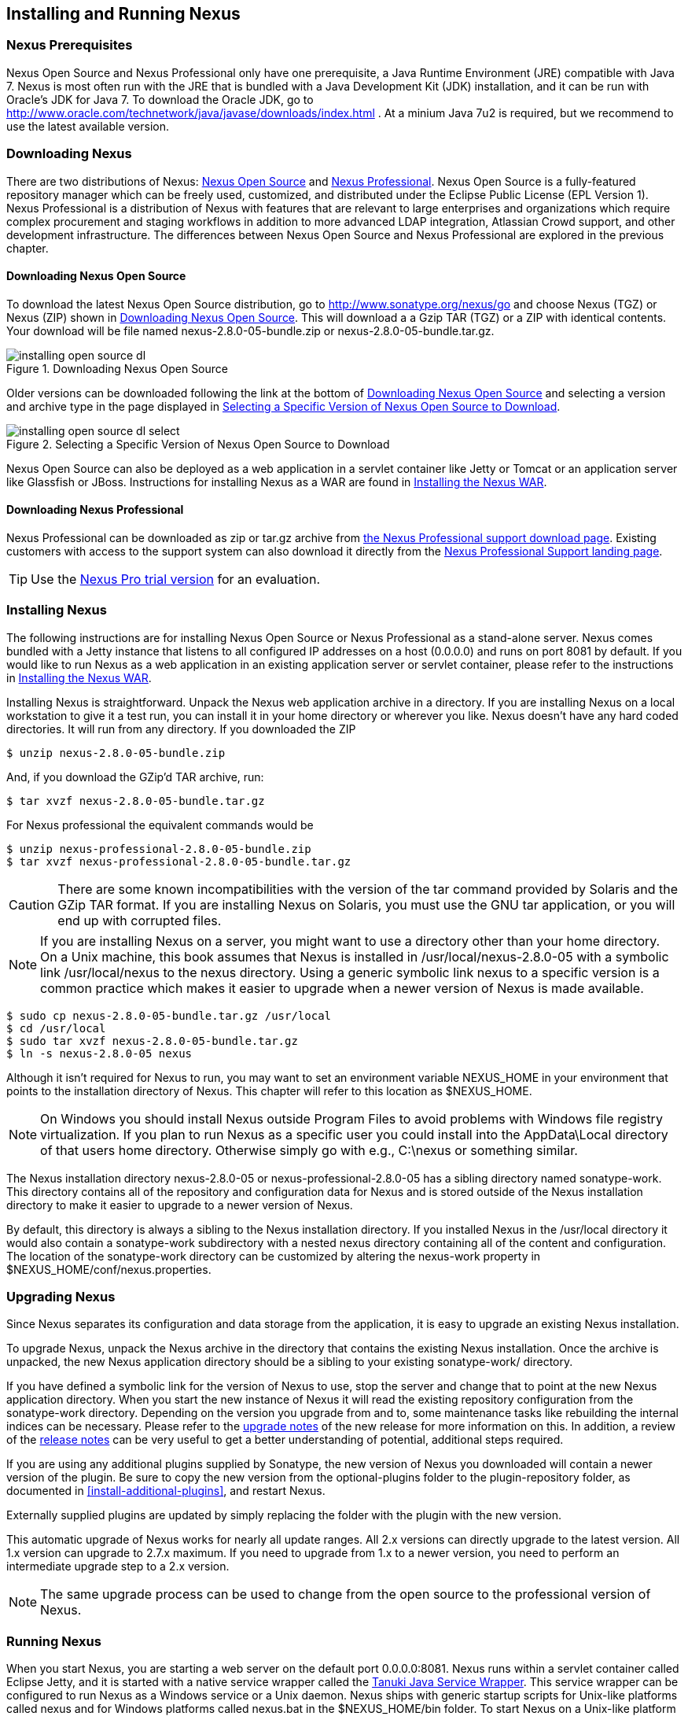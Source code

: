 [[install]]
== Installing and Running Nexus

=== Nexus Prerequisites

Nexus Open Source and Nexus Professional only have one prerequisite, a
Java Runtime Environment (JRE) compatible with Java 7. Nexus is most
often run with the JRE that is bundled with a Java Development Kit
(JDK) installation, and it can be run with Oracle's JDK for Java 7. To
download the Oracle JDK, go to
http://www.oracle.com/technetwork/java/javase/downloads/index.html . At
a minium Java 7u2 is required, but we recommend to use the latest available
version.

[[install-sect-downloading]]
=== Downloading Nexus

There are two distributions of Nexus: http://nexus.sonatype.org/[Nexus
Open Source] and http://links.sonatype.com/products/nexus/pro/home[Nexus
Professional].  Nexus Open Source is a fully-featured repository
manager which can be freely used, customized, and distributed under
the Eclipse Public License (EPL Version 1). Nexus Professional is a
distribution of Nexus with features that are relevant to large
enterprises and organizations which require complex procurement and
staging workflows in addition to more advanced LDAP integration,
Atlassian Crowd support, and other development infrastructure. The
differences between Nexus Open Source and Nexus Professional are
explored in the previous chapter.

==== Downloading Nexus Open Source

To download the latest Nexus Open Source distribution, go to 
http://www.sonatype.org/nexus/go[http://www.sonatype.org/nexus/go]
and choose Nexus (TGZ) or Nexus (ZIP) shown in
<<fig-installing-open-source-dl>>. This will download a a Gzip TAR (TGZ) 
or a ZIP with identical contents. Your download will be file named
+nexus-2.8.0-05-bundle.zip+ or +nexus-2.8.0-05-bundle.tar.gz+.

[[fig-installing-open-source-dl]]
.Downloading Nexus Open Source
image::figs/web/installing-open-source-dl.png[scale=50]

Older versions can be downloaded following the link at the bottom of
<<fig-installing-open-source-dl>> and selecting a version and archive
type in the page displayed in
<<fig-installing-open-source-dl-select>>.

[[fig-installing-open-source-dl-select]]
.Selecting a Specific Version of Nexus Open Source to Download
image::figs/web/installing-open-source-dl-select.png[scale=50]

Nexus Open Source can also be deployed as a web application in a
servlet container like Jetty or Tomcat or an application server like
Glassfish or JBoss. Instructions for installing Nexus as a WAR are
found in <<install-sect-as-a-war>>.

==== Downloading Nexus Professional

Nexus Professional can be downloaded as +zip+ or +tar.gz+ archive from
https://support.sonatype.com/entries/20673111-How-do-I-download-Nexus-Professional-[the Nexus
Professional support download page]. Existing customers with access to the support
system can also download it directly from the
http://links.sonatype.com/products/nexus/pro/support[Nexus
Professional Support landing page].

TIP: Use the http://www.sonatype.com/nexus/free-trial[Nexus Pro trial
version] for an evaluation.

===  Installing Nexus

The following instructions are for installing Nexus Open Source or
Nexus Professional as a stand-alone server. Nexus comes bundled with a
Jetty instance that listens to all configured IP addresses on a host
(0.0.0.0) and runs on port 8081 by default. If you would like to run
Nexus as a web application in an existing application server or
servlet container, please refer to the instructions in
<<install-sect-as-a-war>>.

Installing Nexus is straightforward. Unpack the Nexus web
application archive in a directory. If you are installing Nexus on a
local workstation to give it a test run, you can install it in your
home directory or wherever you like. Nexus doesn't have any hard coded
directories. It will run from any directory. If you downloaded the ZIP

----
$ unzip nexus-2.8.0-05-bundle.zip
----

And, if you download the GZip'd TAR archive, run:

----
$ tar xvzf nexus-2.8.0-05-bundle.tar.gz
----

For Nexus professional the equivalent commands would be 

----
$ unzip nexus-professional-2.8.0-05-bundle.zip
$ tar xvzf nexus-professional-2.8.0-05-bundle.tar.gz
----

CAUTION: There are some known incompatibilities with the version of the tar
command provided by Solaris and the GZip TAR format. If you are installing
Nexus on Solaris, you must use the GNU tar application, or you will
end up with corrupted files.

NOTE: If you are installing Nexus on a server, you might want to use a
directory other than your home directory. On a Unix machine, this book
assumes that Nexus is installed in +/usr/local/nexus-2.8.0-05+
with a symbolic link +/usr/local/nexus+ to the +nexus+ directory. Using a
generic symbolic link +nexus+ to a specific version is a common practice
which makes it easier to upgrade when a newer version of Nexus is made
available.

----
$ sudo cp nexus-2.8.0-05-bundle.tar.gz /usr/local
$ cd /usr/local
$ sudo tar xvzf nexus-2.8.0-05-bundle.tar.gz
$ ln -s nexus-2.8.0-05 nexus
----

Although it isn't required for Nexus to run, you may want to set an
environment variable NEXUS_HOME in your environment that
points to the installation directory of Nexus. This chapter will refer
to this location as +$NEXUS_HOME+.

NOTE: On Windows you should install Nexus outside +Program Files+ to
avoid problems with Windows file registry virtualization. If you plan
to run Nexus as a specific user you could install into the
+AppData\Local+ directory of that users home directory. Otherwise
simply go with e.g., +C:\nexus+ or something similar.

The Nexus installation directory +nexus-2.8.0-05+ or
+nexus-professional-2.8.0-05+ has a sibling directory named
+sonatype-work+. This directory contains all of the repository and
configuration data for Nexus and is stored outside of the Nexus
installation directory to make it easier to upgrade to a newer version
of Nexus.

By default, this directory is always a sibling to the Nexus
installation directory. If you installed Nexus in the +/usr/local+
directory it would also contain a +sonatype-work+ subdirectory with a
nested +nexus+ directory containing all of the content and
configuration. The location of the +sonatype-work+ directory can be
customized by altering the nexus-work property in
+$NEXUS_HOME/conf/nexus.properties+.

[[install-sect-upgrading]]
=== Upgrading Nexus

Since Nexus separates its configuration and data storage from the
application, it is easy to upgrade an existing Nexus installation. 

To upgrade Nexus, unpack the Nexus archive in the directory that
contains the existing Nexus installation. Once the archive is
unpacked, the new Nexus application directory should be a sibling to
your existing +sonatype-work/+ directory. 

If you have defined a symbolic link for the version of Nexus to use,
stop the server and change that to point at the new Nexus application
directory. When you start the new instance of Nexus it will read the
existing repository configuration from the +sonatype-work+ directory.
Depending on the version you upgrade from and to, some maintenance
tasks like rebuilding the internal indices can be necessary. Please
refer to the
http://links.sonatype.com/products/nexus/oss/upgrading[upgrade
notes] of the new release for more information on this. In addition, a
review of the
http://links.sonatype.com/products/nexus/oss/release-notes[release
notes] can be very useful to get a better understanding of potential,
additional steps required.

If you are using any additional plugins supplied by Sonatype, the new
version of Nexus you downloaded will contain a newer version of the
plugin. Be sure to copy the new version from the +optional-plugins+
folder to the +plugin-repository+ folder, as documented in
<<install-additional-plugins>>, and restart Nexus.

Externally supplied plugins are updated by simply replacing the folder
with the plugin with the new version.

This automatic upgrade of Nexus works for nearly all update
ranges. All 2.x versions can directly upgrade to the latest
version. All 1.x version can upgrade to 2.7.x maximum. If you need to
upgrade from 1.x to a newer version, you need to perform an
intermediate upgrade step to a 2.x version.

NOTE: The same upgrade process can be used to change from the open
source to the professional version of Nexus.

[[install-sect-running]]
=== Running Nexus

When you start Nexus, you are starting a web server on the default
port +0.0.0.0:8081+. Nexus runs within a servlet container called
Eclipse Jetty, and it is started with a native service wrapper called the
http://wrapper.tanukisoftware.org/doc/english/introduction.html[Tanuki
Java Service Wrapper]. This service wrapper can be configured to run
Nexus as a Windows service or a Unix daemon. Nexus ships with generic
startup scripts for Unix-like platforms called +nexus+ and for
Windows platforms called +nexus.bat+ in the +$NEXUS_HOME/bin+
folder. To start Nexus on a Unix-like platform like Linux, MacOSX or
Solaris use

----
cd /usr/local/nexus
./bin/nexus console
----

Similarly, starting on Windows can be done with the +nexus.bat+
file. Starting Nexus with the console command will leave Nexus running
in the current shell and display the log output.

On Unix systems, you can start Nexus detached from the starting shell
with the start command even when not yet installed as a service.

----
./bin/nexus start
----

When executed you should see a feedback message and then you can follow
the startup process viewing the log file +logs/wrapper.log+
changes.  
----
Starting Nexus Repository Manager...
Started Nexus Repository Manager.
$ tail -f logs/wrapper.log 
----

At this point, Nexus will be running and listening on all IP addresses
(0.0.0.0) that are configured for the current host on port 8081. To
use Nexus, fire up a web browser and type in the URL
http://localhost:8081/nexus[http://localhost:8081/nexus]. You should see 
the Nexus user interface as displayed in <<fig-installing-nexus-default-screen>>.

While we use +localhost+ throughout this book, you may need to use the
IP Loopback Address of +127.0.0.1+, the IP address or the DNS hostname 
assigned to the machine running Nexus. 

++++
<?dbhtml-include href="promo_group.html"?>
++++


When first starting Nexus Professional you are presented with a
form that allows you to request a trial activation. This page
displayed in <<fig-installing-trial-form>> contains a link to
the license activation screen in 
<<fig-installing-license-activation>>. 

[[fig-installing-trial-form]]
.Nexus Trial Activation Form
image::figs/web/installing-trial-form.png[scale=50]

After submitting the form for your trial activation, you will receive a
license key via email that you can use in the license activation screen to
activate Nexus Professional. If you already have a license key or
license file, you can use the same screen to upload the file and
register your license.

[[fig-installing-license-activation]]
.Nexus License Activation 
image::figs/web/installing-license-activation.png[scale=50]

Once you have agreed to the End User License Agreement you will be
directed to the Sonatype Nexus Professional Welcome screen displayed in 
<<fig-installing-pro-eval-welcome>>.

[[fig-installing-pro-eval-welcome]]
.Sonatype Nexus Professional Welcome Screen 
image::figs/web/installing-pro-eval-welcome.png[scale=50]

Click on the 'Log In' link in the upper
right-hand corner of the web page, and you should see the login dialog
displayed in <<fig-installing-nexus-login-dialog>>. 

TIP: The default administrator username and password combination is
+admin+ and +admin123+.

[[fig-installing-nexus-login-dialog]]
.Nexus Log In Dialog (default login/password is admin/admin123)
image::figs/web/installing-nexus-login-dialog.png[scale=50]

When you are logged into your evaluation version of Nexus Professional,
you will see some helpful links to the Nexus Pro Evaluation Guide,
Sample Projects and the Knowledgebase below the search input on the
Welcome screen.

With a full license for Nexus these links will be removed and you will
get the Nexus Application Window displayed in <<fig-installing-nexus-default-screen>>.

Nexus Open Source will not need to be activated with a license key and
will display a number of links to resources and support on the Welcome
screen to logged in users.

[[fig-installing-nexus-default-screen]]
.Nexus Application Window
image::figs/web/installing-nexus-default-screen.png[scale=60]


The files from Java Service Wrapper used for the start up process can
be found in +$NEXUS_HOME/bin/jsw+ and are separated into generic
files like the +wrapper.conf+ configuration file in conf and a
number of libraries in +lib+. An optional +wrapper.conf+ include
allows you to place further configuration optionally in
+$NEXUS_HOME/conf/wrapper-override.conf+.


The platform-specific directories are available for backwards
compatibility with older versions only and should not be used. A full
list of directories follows:

----
$ cd /usr/local/nexus/bin/jsw
$ ls -1                                                                             
conf
lib
license
linux-ppc-64
linux-x86-32
linux-x86-64
macosx-universal-32
macosx-universal-64
solaris-sparc-32
solaris-sparc-64
solaris-x86-32
windows-x86-32
windows-x86-64
----

TIP: The startup script +nexus+ supports the common service
commands +start+, +stop+, +restart+, +status+,
+console+ and +dump+.

[[install-sect-repoman-post-install]]
=== Post-Install Checklist

Nexus ships with some default passwords and settings for repository
indexing that need to be changed for your installation to be useful
(and secure). After installing and running Nexus, you need to make
sure that you complete the following tasks:

==== Step 1: Change the Administrative Password and Email Address

The administrative password defaults to 'admin123'. The first thing you
should do to your new Nexus installation is change this password. To
change the administrative password, login as 'admin' with the password
'admin123', and click on 'Change Password' under the 'Security' menu in
the left-hand side of the browser window. For more detailed
instructions, see <<using-sect-user-profile>>.

==== Step 2: Configure the SMTP Settings

Nexus can send username and password recovery emails. To enable this
feature, you will need to configure Nexus with a SMTP Host and Port as
well as any necessary authentication parameters that Nexus needs to
connect to the mail server. To configure the SMTP settings, follow
the instructions in <<config-sect-smtp>>.

==== Step 3: Configure Default HTTP and HTTPS Proxy Settings

In many deployments the internet, and therefore any remote
repositories that Nexus needs to proxy, can only be reached via a HTTP
and HTTPS proxy server internal to the deployment company. In these
cases the connection details to that proxy server need to be
configured in Nexus, as documented in <<config-default-http-proxy>> in
order for Nexus to be able to proxy remote repositories at all.

==== Step 4: Enable Remote Index Downloads

Nexus ships with three important proxy repositories for the Maven
Central repository, Apache Snapshot repository, and the Codehaus
Snapshot repository. Each of these repositories contains thousands (or
tens of thousands) of artifacts and it would be impractical to
download the entire contents of each. To that end, most repositories
maintain an index which catalogues the entire contents and provides
for fast and efficient searching. Nexus uses these remote indexes to
search for artifacts, but we've disabled the index download as a
default setting. To download remote indexes:

. Click on 'Repositories' under the 'Views/Repositories' menu in the
  left-hand side of the browser window.

. Select each of the three proxy repositories and change 'Download
  Remote Indexes' to 'true' in the 'Configuration' tab. You'll need to load
  the dialog shown in <<fig-repo-config>> for each of
  the three repositories.

This will trigger Nexus to re-index these repositories, during which
the remote index files will be downloaded. It might take Nexus a few
minutes to download the entire index, but once you have it, you'll be
able to search the entire contents of the Maven repository.

Once you've enabled remote index downloads, you still will not be able
to browse the complete contents of a remote repository. Downloading
the remote index allows you to search for artifacts in a repository,
but until you download those artifacts from the remote repository they
will not show in the repository tree when you are browsing a
repository. When browsing a repository, you will only be shown
artifacts which have been downloaded from the remote repository.

==== Step 5: Change the Deployment Password

The deployment user's password defaults to 'deployment123'. Change this
password to make sure that only authorized developers can deploy
artifacts to your Nexus installation. To change the deployment password, 
log in as an administrator. Click on 'Security' to expand the security menu. 
When the menu appears, click on 'Users'.  A list of users will appear. 
At that point, right-click on the user named 'Deployment' and select 'Set Password'.


==== Step 6: If Necessary, Set the LANG Environment Variable

If your Nexus instance needs to store configuration and data using an
international character set, you should set the +LANG+ environment
variable. The Java Runtime will adapt to the value of the +LANG+
environment variable and ensure that configuration data is saved using
the appropriate character type. If you are starting Nexus as a
service, place this environment variable in the startup script found
in +/etc/init.d/nexus+. 

==== Step 7: Configure Routes

A route defines patterns used to define and identify the repositories in which the artifacts
are searched for. Typically, internal artifacts are not available in
the Central Repository or any other external, public repository. A route, as documented in
<<confignx-sect-managing-routes>>, should be configured so that any
requests for internal artifacts do not leak to external repositories.


[[install-sect-service]]
=== Configuring Nexus as a Service

When installing Nexus for production usage you should configure Nexus
as a service, so it starts back up after server reboots. It is good
practice to run that service or daemon as a specific user that has
only the required access righs. The following sections provide
instructions for configuring Nexus as a service or daemon on various
operating systems.

==== Running as a Service on Linux

You can configure Nexus to start automatically by copying the +nexus+
script to the +/etc/init.d+ directory. On a Linux system 
perform the following operations as the root user:

. Create a +nexus+ user with sufficient access rights to run the
service 

. Copy either +$NEXUS_HOME/bin/nexus+  to +/etc/init.d/nexus+ or
create a symlink

. Make the +/etc/init.d/nexus+ script executable - 
+
----
chmod 755 /etc/init.d/nexus
----

. Edit this script changing the following variables:

.. Change +NEXUS_HOME+ to the absolute folder location (e.g., 
+NEXUS_HOME="/usr/local/nexus"+)

.. Set the +RUN_AS_USER+ to +nexus+ or any other user with restricted
  rights that you want to use to run the service. You should not be
  running Nexus as root.

.. Change +PIDDIR+ to a directory where this user has read/write
permissions. In most Linux distributions, +/var/run+ is only writable by
root. The property you need to add to customize the PID
file location is +wrapper.pid+. For more information about this
property and how it would be configured in wrapper.conf, see:
http://wrapper.tanukisoftware.com/doc/english/properties.html[http://wrapper.tanukisoftware.com/doc/english/properties.html].


. Change the owner and group of your Nexus-related directories,
including +nexus-work+ configured in +nexus.properties+
defaulting to +sonatype-work/nexus+, to the +nexus+ user that will run
the application.

. If Java is not on the default path for the user running Nexus, add
a +JAVA_HOME+ variable which points to your local Java installation and 
add a +$JAVA_HOME/bin+ to the +PATH+.

++++
<?dbhtml-include href="promo_nexusService.html"?>
++++

WARNING: While not recommended, it is possible to run Nexus as root
user by setting +RUN_AS_USER=root+.

===== Add Nexus as a Service on Red Hat, Fedora, and CentOS

This script has the appropriate chkconfig directives, so all you need
to do to add Nexus as a service is run the following commands:

----
$ cd /etc/init.d
$ chkconfig --add nexus
$ chkconfig --levels 345 nexus on
$ service nexus start
Starting Sonatype Nexus...
$ tail -f /usr/local/nexus/logs/wrapper.log
----

The second command adds +nexus+ as a service to be started and stopped
with the +service+ command. +chkconfig+ manages the
symbolic links in +/etc/rc[0-6].d+ which control the services to be
started and stopped when the operating system restarts or transitions
between run-levels. The third command adds nexus to run-levels 3, 4,
and 5. The service command starts Nexus, and the last command tails
the wrapper.log to verify that Nexus has been started successfully. If
Nexus has started successfully, you should see a message notifying you
that Nexus is listening for HTTP.

===== Add Nexus as a Service on Ubuntu and Debian

The process for setting up Nexus as a service on Ubuntu differs
slightly from the process used on a Red Hat variant. Instead of running
+chkconfig+, you should run the following sequence of commands once
you've configured the startup script in +/etc/init.d+.

----
$ cd /etc/init.d
$ update-rc.d nexus defaults
$ service nexus start
Starting Sonatype Nexus...
$ tail -f /usr/local/nexus/logs/wrapper.log
----

====  Running as a Service on Mac OS X

The standard way to run a service on Mac OS X is by using +launchd+,
which uses plist files for configuration. An example plist file for
Nexus installed in +/opt+ is shown <<ex-nexus-plist>>.

[[ex-nexus-plist]]
.A sample com.sonatype.nexus.plist file
----
<?xml version="1.0" encoding="UTF-8"?>
<!DOCTYPE plist PUBLIC "-//Apple//DTD PLIST 1.0//EN" 
    "http://www.apple.com/DTDs/PropertyList-1.0.dtd">
<plist version="1.0">
<dict>
    <key>Label</key>
    <string>com.sonatype.nexus</string>
    <key>ProgramArguments</key>
    <array>
        <string>/opt/nexus/bin/nexus</string>
        <string>start</string>
    </array>
    <key>RunAtLoad</key>
    <true/>
</dict>
</plist>
----

After saving the file as +com.sonatype.nexus.plist+ in
+/Library/LaunchDaemons/+ you have to change the ownership and access
rights.

----
sudo chown root:wheel /Library/LaunchDaemons/com.sonatype.nexus.plist
sudo chmod 644 /Library/LaunchDaemons/com.sonatype.nexus.plist
----


TIP: Consider setting up a different user to run Nexus and adapt
permissions and the RUN_AS_USER setting in the nexus startup script.
 
With this setup Nexus will start as a service at boot time. To
manually start it after the configuration you can use

----
sudo launchctl load /Library/LaunchDaemons/com.sonatype.nexus.plist
----

==== Running as a Service on Windows

The startup script for Nexus on Windows platforms is
+bin/nexus.bat+. Besides the standard commands for starting and
stopping the service, it has the additional commands +install+ and
+uninstall+. Running these commands with elevated privileges will set
up the service for you or remove it as desired. Once installed as a
service with the +install+ command, the batch file can be used to start
and stop the service. In addition, the service will be available in the
usual Windows service management console as a service named 'nexus'.

[[install-sect-proxy]]
=== Running Nexus Behind a Reverse Proxy

The Nexus installation bundle is based on the high-performance servlet
container Eclipse Jetty running the Nexus web application. This
achieves a very high performance of Nexus and make installation of a
separate proxy for performance improvements unnecessary.

However, in many cases organizations run applications behind a proxy
for security concerns, familiarity with securing a particular proxy
server or to consolidate multiple disparate applications using tools
like mod_rewrite.

Some brief instructions for establishing such a setup with Apache
httpd follow as an example. We assume that you've already installed
Apache 2, and that you are using a virtual host for
www.somecompany.com.

Let's assume that you wanted to host Nexus behind Apache httpd at the
URL http://www.somecompany.com. To do this, you'll need to change the
context path that Nexus is served from.

. Edit nexus.properties in +$NEXUS_HOME/conf+. You'll see an
  element named nexus-webapp-context-path. Change this value from
  +/nexus+ to +/+

. Restart Nexus and Verify that it is available on
  +http://localhost:8081/+

. Clear the Base URL in Nexus as shown in
  <<fig-config-administration-application-server>> under 'Application
  Server Settings'.

At this point, edit the httpd configuration file for the
www.somecompany.com virtual host. Include the following to expose
Nexus via mod_proxy at http://www.somecompany.com/.

----
ProxyRequests Off 
ProxyPreserveHost On 

<VirtualHost *:80> 
  ServerName www.somecompany.com 
  ServerAdmin admin@somecompany.com 
  ProxyPass / http://localhost:8081/
  ProxyPassReverse / http://localhost:8081/
  ErrorLog logs/somecompany/nexus/error.log 
  CustomLog logs/somecompany/nexus/access.log common 
</VirtualHost>
----

If you just wanted to continue to serve Nexus at the +/nexus+ context
path, you would not change the +nexus-webapp-context-path+ and you
would include the context path in your ProxyPass and ProxyPassReverse

----
  ProxyPass /nexus/ http://localhost:8081/nexus/
  ProxyPassReverse /nexus/ http://localhost:8081/nexus/
----

If you want to serve Nexus on a context path that is different than the one it
has been configured for you will also need to add a ProxyPassReverseCookiePath.

----
  ProxyPass /nexus http://localhost:8081/
  ProxyPassReverse /nexus http://localhost:8081/
  ProxyPassReverseCookiePath / /nexus
----

When your reverse proxy is configured to serve https, but it proxies with plain 
http to your Nexus instance, an additional header is required. This will ensure
Nexus renders absolute URLs using the correct protocol. When setting this header,
make sure that in <<fig-config-administration-application-server>> 'Force Base URL'
is not checked.

----
  RequestHeader set X-Forwarded-Proto "https"
----

Apache configuration is going to vary, based on your own application's
requirements and the way you intend to expose Nexus to the outside
world. If you need more details about Apache httpd and mod_proxy,
please see http://httpd.apache.org

[[install-sect-as-a-war]]
=== Installing the Nexus WAR

The Nexus Open Source WAR can run on most Java application servers.
To download the Nexus Open Source WAR, go to
http://www.sonatype.org/nexus/go.  Click on the Download Site link and
then download the Nexus WAR. Once you have downloaded the Nexus Open
Source WAR, you can install it in a servlet container or application
server.

WARNING: Testing of the WAR file install is currently only done on
Tomcat and Jetty. The complexity of the task to get Nexus to
run on an application server may vary depending on the server and the
server version. It is strongly recommended to use the bundle install with
the included Jetty application server instead of the WAR file. Support
for Nexus Professional is only provided for the bundle install.

The process for installing a WAR in a servlet container or
application server is going to vary for each specific
application. Often, this installation process is as simple as dropping
a WAR file in a special directory and restarting the container. In
many cases it will be required to expand the war into a folder rather
than deploying the unextracted WAR file for the plugin manager to work
with all installed plugins and allow installation of additional
plugins.

For example, to install the Nexus WAR in Tomcat, drop the
+nexus-2.8.0-05.war+ file in +$TOMCAT_HOME/webapps+ and restart your
Tomcat instance. Assuming that Tomcat is configured on port 8080 once
Tomcat is started, Nexus will be available on
http://localhost:8080/nexus-2.8.0-05[http://localhost:8080/nexus-2.8.0-05].

If you would like a less verbose URL, copy +nexus-2.8.0-05.war+ to a
file named +nexus.war+ before copying the distribution to
+$TOMCAT_HOME/webapps+.

++++
<?dbhtml-include href="promo_nexusWAR.html"?>
++++


NOTE: When installing Nexus as a WAR in an application server or
servlet container, it automatically creates a sonatype-work directory
in the home directory of the user running the application server. This
directory contains all of the necessary configuration and repository
storage for Nexus. 

[[install-sect-licensing]]
=== Installing a Nexus Professional License

When starting a Nexus Professional trial installation you can upload your
license file as described in <<install-sect-running>> on the license
screen visible in <<fig-installing-license-activation>>.

If you are currently using an evaluation license or need to replace your
current license with a new one, click on Licensing in the
Administration menu. This will bring up the panel shown
in <<fig-installations-licensing>>. To upload your
Nexus Professional license, click on Browse..., select the file, and
click on Upload.

[[fig-installations-licensing]]
.Nexus Professional Licensing Panel
image::figs/web/repository-manager_license.png[scale=50] 

Once you have selected a license and uploaded it to Nexus, Nexus
Professional will display a dialog box with the Nexus Professional
End User License Agreement as shown in <<fig-installation-eula>>. If
you agree with the terms and conditions, click on "I Agree".

[[fig-installation-eula]]
.Nexus Professional End User License Agreement
image::figs/web/installing_license_eula.png[scale=50] 

Once you have agreed to the terms and conditions contained in the End
User License Agreement, Nexus Professional will then display a dialog
box confirming the installation of a Nexus Professional license, as
shown in <<fig-installation-license-upload-config>>.

[[fig-installation-license-upload-config]]
.License Upload Finished Dialog
image::figs/web/installing_license_uploaded.png[scale=50]

If you need to remove your Nexus Professional license, you can click on
the "Uninstall License" button at the bottom of the Licensing
Panel. Clicking on this button will show the dialog in
<<fig-installation-config-uninstall>>, confirming that you want to
uninstall a license.

[[fig-installation-config-uninstall]]
.Uninstall License Confirmation Dialog
image::figs/web/installing_uninstall_license.png[scale=50]

Clicking Yes in this dialog box will uninstall the license from Nexus
Professional and display another dialog which confirms that the
license has been successfully uninstalled.

.License Uninstall Completed Dialog
image::figs/web/installing_uninstall_completed.png[scale=50]

==== License Expiration

When a Nexus Professional license expires, the Nexus user interface
will have all functionality disabled except for the ability to install
a new license file.
 
[[install-sect-dirs]]
=== Nexus Directories

The following sections describe the various directories that are a
part of any Nexus installation. When you install Nexus Open Source or
Nexus Professional, you are creating two directories: a directory
containing the Nexus runtime and application often symlinked as
+nexus+ and a directory containing your own configuration and data -
+sonatype-work/nexus+. When you upgrade to a newer version of Nexus, you
replace the Nexus application directory and retain all of your own
custom configuration and repository data in +sonatype-work/+.

[[sect-installing-work-dir]]
==== Sonatype Work Directory

The Sonatype Work directory +sonatype-work+ is created as a sibling to
the +nexus+ application directory, and the location of this directory
can be configured via the +nexus.properties+ file which is described in
<<sect-installing-conf-dir>>. 


The Sonatype Work Nexus directory +sonatype-work/nexus/+ contains a
number of subdirectories. Depending on the plugins installed and used,
some directories may or may be not present in your installation:

access/:: This directory contains a log of all IP addresses accessing
Nexus. The data can be viewed by clicking on Active Users Report in
the Administration - Licensing tab in the Nexus user interface.

aether-local-repository/ or maven2-local-repository:: This holds
temporary files created when running Maven dependency queries in the
user interface.

backup/:: If you have configured a scheduled job to back up Nexus
configuration, this directory is going to contain a number of ZIP
archives that contain snapshots of Nexus configuration.  Each ZIP file
contains the contents of the conf/ directory. (Automated backups are a
feature of Nexus Professional.)

broker/:: The broker directory and its subdirectories contains the
storage backend for the Smart Proxy messaging component.

conf/:: This directory contains the Nexus configuration.  Settings
that define the list of Nexus repositories, the logging configuration,
the staging and procurement configuration, and the security settings
are all captured in this directory.

conf/keystore/:: Contains the automatically generated key used to
identify this Nexus instance for Smart Proxy usage

db/:: Contains the database storing the User Token information, if
that feature is enabled.

error-report-bundles/:: Used to contain the bundled archives of data
assembled for problem reporting. Since this feature has been removed
this folder can be safely deleted.

felix-cache/:: This directory holds the cache for the OSGi framework
Apache Felix, which is used for the Nexus plugin architecture.  

health-check/:: Holds cached reports from the Repository Health Check
plugin.

indexer/ and indexer-pro/:: Contains a Nexus index for all repositories and repository
groups managed by Nexus. A Nexus index is a Lucene index which is the
standard for indexing and searching a Maven repository. Nexus
maintains a local index for all repositories, and can also download a
Nexus index from remote repositories.

logs/:: The nexus.log file that contains information about a running
instance of Nexus. This directory also contains archived copies of
Nexus log files. Nexus log files are rotated every day. To reclaim
disk space, you can delete old log files from the logs directory.

nuget/:: Contains the database supporting queries against NuGet
repositories used for .NET package support in Nexus.

p2/:: If you are using the P2 repository management features of Nexus
Professional, this directory contains a local cache of P2 repository
artifacts.

plugin-repository/:: This directory contains any additionally
installed plugins from third parties as documented in
<<install-additional-plugins>>.

proxy/:: Stores data about the files contained in a remote
repository. Each proxy repository has a subdirectory in the
+proxy/attributes/+ directory and every file that Nexus has interacted
with in the remote repository has an XML file that captures the last 
requested time stamp, the remote URL for a particular file, the length 
of the file, the digests for a particular file, and others. If you need 
to backup the local cached contents of
a proxy repository, you should also back up the contents of the proxy
repository's directory under +proxy/attributes/+

storage/:: Stores artifacts and metadata for Nexus repositories. Each
repository is a subdirectory that contains the artifacts in a
repository. If the repository is a proxy repository, the storage
directory will contain locally cached artifacts from the remote
repository. If the repository is a hosted repository, the storage
directory will contain all artifacts in the repository. If you need to
back-up the contents of a repository, you should back up the contents of
the storage directory.

support/:: The support zip archive documented in
<<support-tools>> is created and stored in this folder.  

template-store/:: Contains the Maven settings template files
documented in detail in <<settings>>.

timeline/:: Contains an index which Nexus uses to store events and
other information to support internal operations. Nexus uses this
index to store feeds and history.

tmp/:: Folder used for temporary storage.

trash/:: If you have configured scheduled jobs to remove snapshot
artifacts or to delete other information from repositories, the
deleted data will be stored in this directory.  To empty this trash
folder, view a list of Nexus repositories, and then click on the Trash
icon in the Nexus user interface.

The +conf/+ directory contains a number of files which allow for
configuration and customization of Nexus. All of the files contained
in this directory are altered by the Nexus administrative user
interface. While you can change the configuration settings contained
in these files with a text editor, Sonatype recommends that you modify
the contents of these files using the Nexus administrative user
interface. Depending on your Nexus version and the installed plugins,
the complete list of files may differ slightly.

broker.groovy:: A groovy script for configuring low-level properties
for Smart Proxy.

capabilities.xml:: Further Smart Proxy backend configuration.

healthcheck.properties:: Configuration for the Repository Health Check.

logback.properties, logback.xml and logback-*.xml:: Contains logging
configuration. If you need to customize the detail of log messages,
the frequency of log file rotation, or if you want to connect your
own custom logging appenders, you should edit the logback-nexus.xml
configuration file as desired. If you find log4j.properties files as
well, you can safely remove them since they are remnants from an old
version and are not used anymore.

lvo-plugin.xml:: Contains configuration for the latest version
plugin. This XML file contains the location of the properties file
that Nexus queries to check for a newer version of Nexus.

nexus.xml:: The bulk of the configuration of Nexus is contained in
this file. This file maintains a list of repositories and all
server-wide configuration like the SMTP settings, security realms,
repository groups, targets, path mappings and others.

pgp.xml:: Contains PGP key server configuration.

nexus-obr-plugin.properties:: Contains configuration for the Nexus
OSGi Bundle repository plugin in Nexus Professional.

procurement.xml:: Contains configuration for the Nexus Procurement
plugin in Nexus Professional.

security-configuration.xml:: Contains global security configuration. 

security.xml:: Contains security configuration about users and roles.

staging.xml:: Contains configuration for the Nexus Staging Plugin in
Nexus Professional.

[[sect-installing-conf-dir]]
==== Nexus Configuration Directory

After installing Nexus and creating the +nexus+ symlink as described
earlier, your fnexus folder contains another conf directory. This
directory contains configuration for the Jetty servlet container. You
will only need to modify the files in this directory if you are
customizing the configuration of Jetty servlet container or the
behavior of the scripts that start Nexus.

The files and folders contained in this directory are:
+
nexus.properties:: This file contains configuration variables which
control the behavior of Nexus and the Jetty servlet container. If you
are customizing the port and host that Nexus will listen to, you would
change the +application-port+ and +application-host+ properties defined in
this file. If you wanted to customize the location of the +sonatype-work+ 
directory, you would modify the value of the +nexus-work+ property
in this configuration file. Changing +nexus-webapp-context-path+ allows
you to configure the server context path Nexus will be available at.

[[jetty-xml]]
jetty.xml and jetty-*.xml:: Configuration files for the Eclipse Jetty
servlet container running Nexus. Jetty users are used to providing a
list of jetty XML config files which are merged to form the final
configuration. As an advanced configuration option, Nexus supports
this merging concept in its launcher code as of Nexus 2.8.
+
You can specify additional jetty XML
configuration files to load to form the final configuration.  For the
standard distribution bundle, these files can be specified using
special properties located in +NEXUS_HOME/bin/jsw/conf/wrapper.conf+.
+
----
wrapper.app.parameter.1=./conf/jetty.xml
wrapper.app.parameter.2=./conf/jetty-requestlog.xml 
# add more indexed app parameters...  
----
+
Any of the files located at +NEXUS_HOME/conf/jetty-*.xml+ can be
specified as part of the +wrapper.app.parameter.n+ property, where n
is the next highest number not already used. The
http://wrapper.tanukisoftware.com/doc/english/prop-app-parameter-n.html[Java
Service Wrapper] 
documentation contains more information about this
property. This setup allows for a simple method to add configuration for
https, JMX and others by adjusting a few properties.


WARNING: Nexus version prior to 2.8 loaded all of the Jetty
configuration from one jetty.xml file, typically found at
+NEXUS_HOME/conf/jetty.xml+ and required modifications to this file
for configuration changes. Examples were available in
+NEXUS_HOME/conf/examples+. These files cannot be used in Nexus 2.8 or higher,
as they were intended to be standalone files that could not be merged
into other files.

[[monitoring]]
=== Monitoring Nexus 

Now that your Nexus instance is up and running, you need to ensure
that it stays that way. Typically this is done on a number of levels
and each organization and system administration team has its own
preferences and tools.

In general you can monitor:
+
* hardware values like CPU, memory or diskspace utilization and many more
* operating system level values like processes running
* Java Virtual Machine specific values
* application specific value

For the hardware and operating system values, a large number of
dedicated tools exist. Many of these tools can be configured to work
with application-specific logs and other events. The following section
discusses some of the available information in Nexus. It can
potentially be integrated into the usage of the more generic tools for
monitoring, log capturing and analysis.

A host of information from the operating system, the Java Virtual
Machine and Nexus itself is available via the 
<<support-tools, Support Tools>>, which allow you to inspect the value directly in
the Nexus user interface.

[[general-logging]]
==== General Logging 

Nexus logs events in the +sonatype-work/nexus/logs/nexus.log+ file. In
addition a dedicated user interface to configure and inspect the log
is available. Further information about this interface can be found in
<<logging>>.


[[request-access-logging]]
==== Request Access Logging

Logging all access requests to Nexus allows you to gain a good
understanding of the Nexus usage in your organization and the sources
of these requests. 

For example, you will be able to tell if the main load is due to a CI 
server  cluster or from your developers, based on the IP numbers of 
the requests. You can also see the spread or requests and load across 
different time zones. Also available for review are the URLs , API 
calls, and features that are used in Nexus

Requests access logging is enabled by default in Nexus 2.8 or higher
and uses a performant and flexible LogBack implementation with
built-in log rotation already configured for 90 days of log file
retention. The log is written to the file
+sonatype-work/nexus/logs/request.log+.

The configuration is located in +NEXUS_HOME/conf/logback-access.xml+
and can be changed to suit your requirements. If you change the file, a
restart of Nexus is required for these changes to take effect.

If you do not want to run access logging, you can disable it by
commenting out the line 

----
wrapper.app.parameter.2=conf/jetty-requestlog.xml 
----

in +bin/jsw/conf/wrapper.conf+.

WARNING: Older versions of Nexus require different customization of the Jetty
configuration files. Instructions for these customizations can be
found on the https://support.sonatype.com/entries/21902551[support
site].

[[jmx]]
==== Using Java Management Extension JMX

JMX is a common tool for managing and monitoring Java applications
with client software like the free http://visualvm.java.net/[VisualVM]
and many others available. It can be performed locally on the server
as well as remotely.

Nexus can be configured to support JMX by adding

----
wrapper.app.parameter.3=./conf/jetty-jmx.xml
----

to the list of +wrapper.app+ parameters in
+NEXUS_HOME/bin/jsw/conf/wrapper.conf+ and set the parameters
+jmx-host+ and +jmx-port+ in +NEXUS_HOME/conf/nexus.properties+.

----
jmx-host=192.168.10.12
jmx-port=1099
----

+jmx-host+ is the host name, or commonly the IP address, to remotely
access Nexus using JMX from another host and +jmx-port+ is the network
port used for the connection. It is important to ensure that the port
is not blocked by any network setup, when connecting remotely. The
value of 1099 is the default port used for JMX, but any other
available port can be used as well.

WARNING: Nexus versions older than 2.8 require different procedures,
depending on the specific version.

Once Nexus is restarted with JMX enabled you can inspect the running
JVM in detail. <<monitoring-jmx-visualvm-overview>> and
<<monitoring-jmx-visualvm-charts>> show some example screenshots of
VisualVM connected to a Nexus instance running on localhost.

[[monitoring-jmx-visualvm-overview]]
.Overview of Nexus Monitored via JMX in VisualVM
image::figs/web/monitoring-jmx-visualvm-overview.png[scale=50]

[[monitoring-jmx-visualvm-charts]]
.CPU, Memory and Other Visualizations of Nexus Monitored via JMX in VisualVM
image::figs/web/monitoring-jmx-visualvm-charts.png[scale=50]

Depending on the tool used to connect, a number of monitoring, analysis
and troubleshooting actions can be performed. Please refer to the
documentation about your specific tool for more information.

[[analytics]]
==== Analytics

The analytics integration of Nexus allows you to gather a good
understanding of your Nexus usage, since it enables the collection of
event data in Nexus. It collects non-sensitive information about how
you are using Nexus. It is useful to you from a compatibility
perspective, since it gathers answers to questions such as what
features are most important, where are users having difficulties, and
what integrations/APIs are actively in use. 

The collected information is limited to the use of the Nexus user
interface and the Nexus REST API, the primary interaction
points between your environment and Nexus. Only the user interface
navigation flows and REST endpoints being called are recorded. None of
the request specific data (e.g., credentials or otherwise sensitive
information) is ever captured.

You can enable the event logging in the 'Settings' section of the
'Analytics' tab available via 'Analytics' menu item in the
'Administration' menu in the left side 'Nexus' navigation. Select the
checkbox beside 'Enable analytics event collection' and press the
'Save' button.

You can choose to provide this data automatically to Sonatype by
selecting the checkbox beside 'Enable automatic analytics event
submission'. It enables Sonatype to tailor the ongoing development of
the product. Alternatively, you can submit the data manually or just
use the gathered data for your own analysis only.

Once enabled all events logged can be inspected in the 'Events' tab in
the 'Analytics' section displayed in <<fig-analytics-events>>.

[[fig-analytics-events]]
.List of Events in the Analytics Tab
image::figs/web/analytics-events.png[scale=50]

The list of events shows the 'Type' and the 'Timestamp' of the event
as well as the 'User' that triggered it and any 'Attributes'. Each row
has a '+' symbol in the first column that allows you to expand the row
vertically. Each attribute will be expanded into a separate line
allowing you to inspect all the information that is potentially
submitted to Sonatype. The 'User' value is replaced by a salted hash
so that no username information is transmitted. The 'Anonymization
Salt' is automatically randomly generated by Nexus and can optionally be
configured in the 'Analytics: Collection' capability manually. This
administration area can additionally be used to change the random
identifier for the Nexus instance.

TIP: More information about capabilities can be found in <<capabilities>>.

If you desire to further inspect the data that is potentially
submitted, you can select to download the file containing the JSON
files in a zip archive by clicking the 'Export' button above the events list
and downloading the file. The 'Submit' button can be used to manually
submit the events to Sonatype.

When you select to automatically submit the analytics data, a
scheduled task, named 'Automatically submit analytics events', is
automatically created. This task is preconfigured to run at 1:00 AM
every day. If desired the recurrence can be changed in the scheduled
tasks administration area documented in <<scheduled-tasks>>.

IMPORTANT: Sonatype values your input greatly and hopes you will
activate the analytics feature and the automatic submission to allow
us to ensure ongoing development is well aligned with your needs. In
addition, we appreciate any further direct contact and feedback in
person and look forward to hearing from you.



////
/* Local Variables: */
/* ispell-personal-dictionary: "ispell.dict" */
/* End:             */
////
